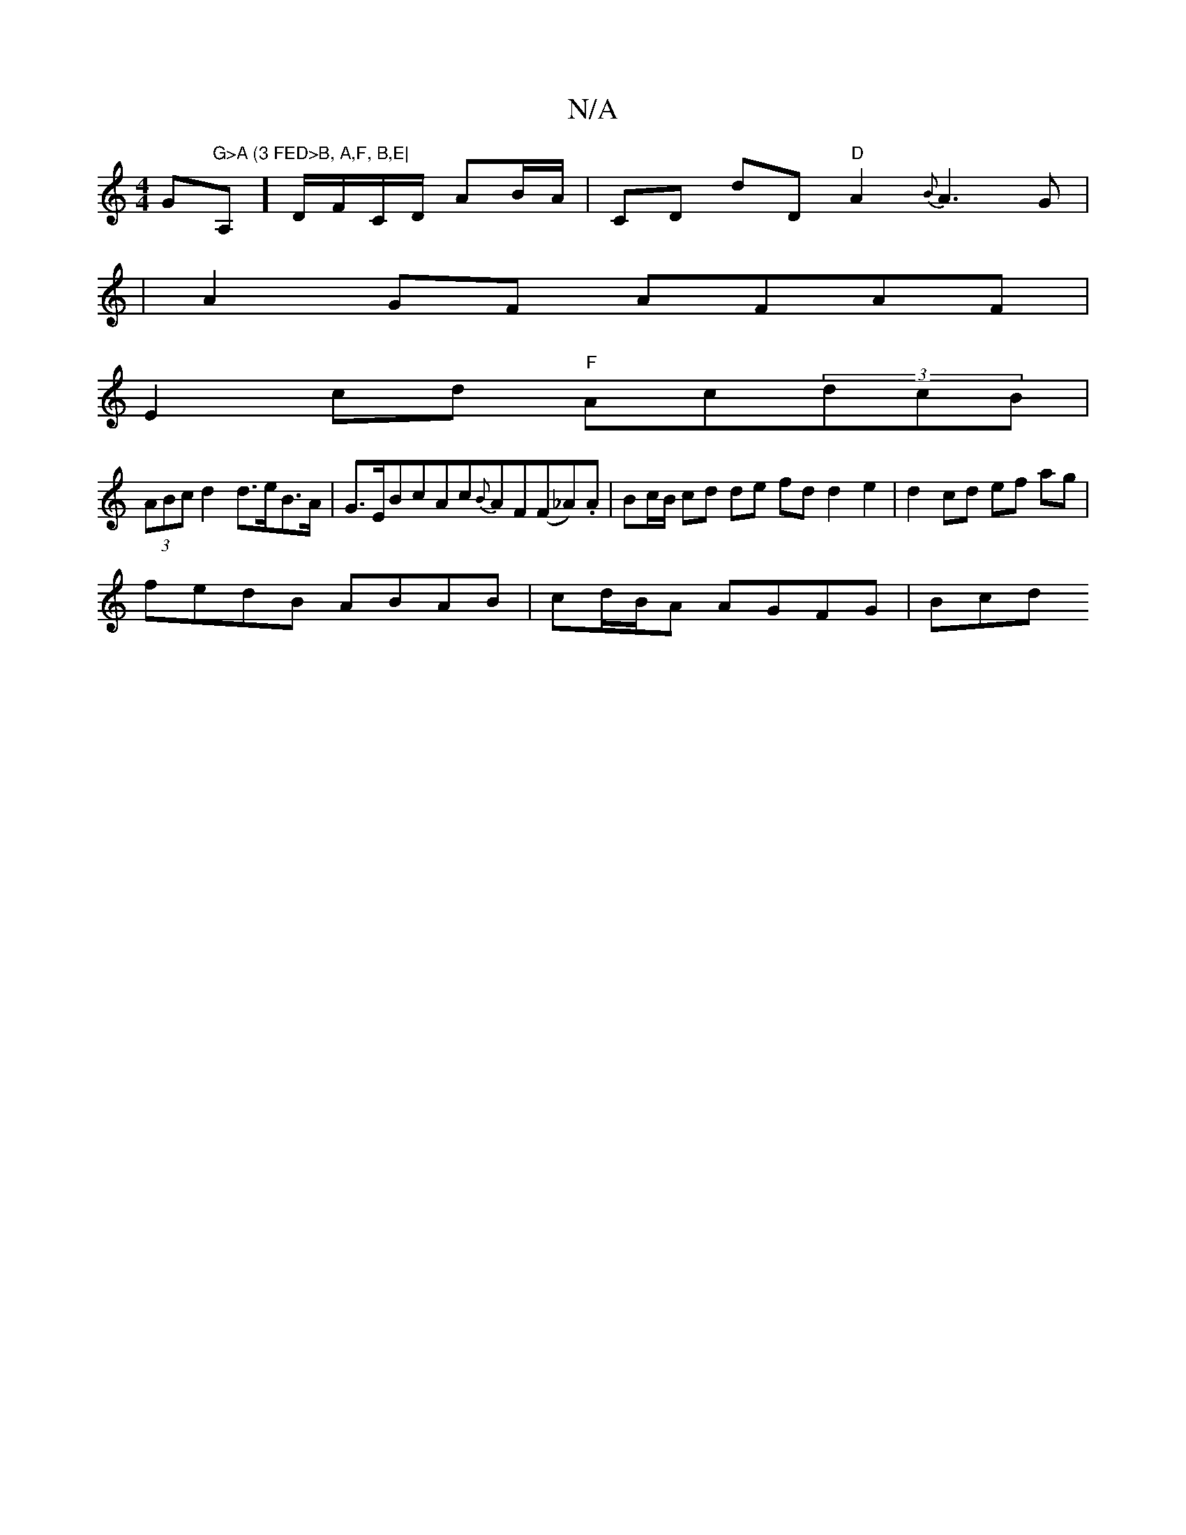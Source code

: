 X:1
T:N/A
M:4/4
R:N/A
K:Cmajor
G"G>A (3 FED>B, A,F, B,E|"A,]-D/F/C/D/ AB/A/ | CD dD "D"A2{B}A3G |
|A2GF AFAF |
E2 cd "F"Ac(3dcB |
(3ABc d2 d>eB>A | G>EBcAc{B}AF(F_A).A | Bc/B/ cd de fd d2 e2 | d2 cd ef ag|
fedB ABAB|cd/B/A AGFG|Bcd